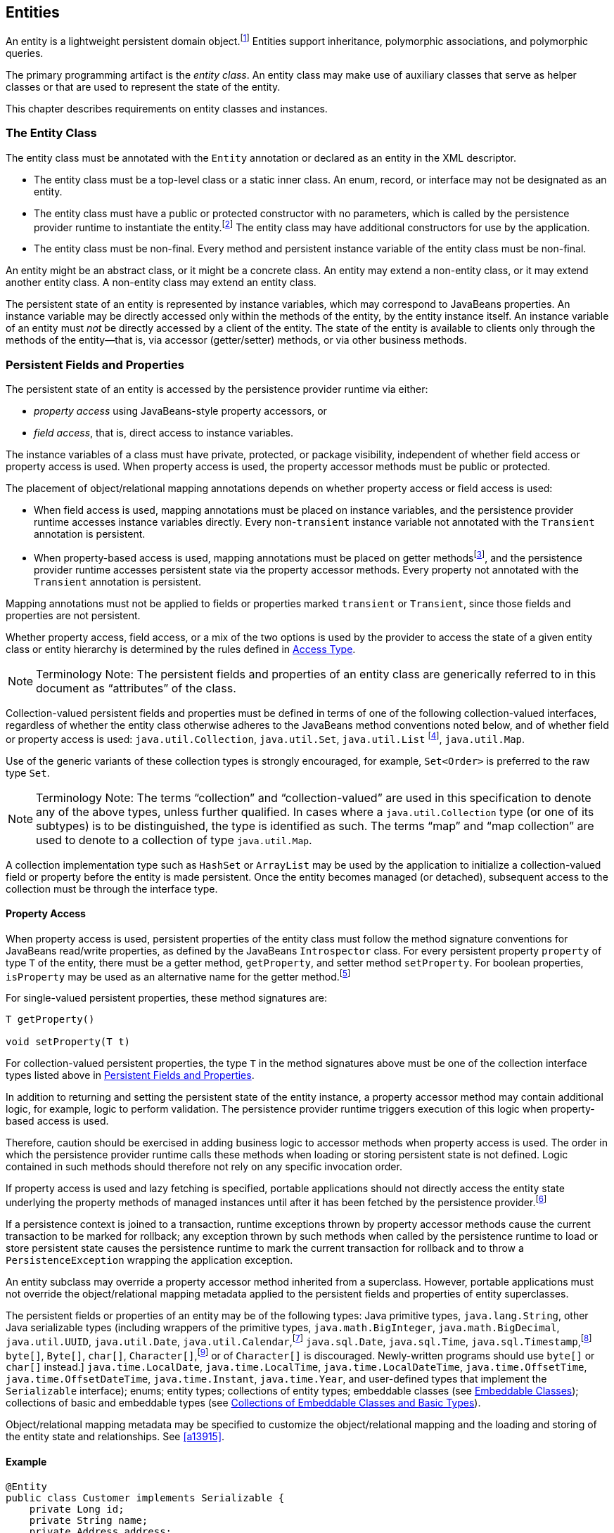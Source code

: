 //
// Copyright (c) 2017, 2020 Contributors to the Eclipse Foundation
//

== Entities

An entity is a lightweight persistent domain object.footnote:[An entity
instance is a local object inaccessible to remote processes. If instances
of an entity are to be passed by value as detached objects (e.g., via a
remote interface), the entity class must be serializable.] Entities support
inheritance, polymorphic associations, and polymorphic queries.

The primary programming artifact is the _entity class_. An entity class
may make use of auxiliary classes that serve as helper classes or that
are used to represent the state of the entity.

This chapter describes requirements on entity classes and instances.

=== The Entity Class [[a18]]

The entity class must be annotated with the `Entity` annotation or
declared as an entity in the XML descriptor.

- The entity class must be a top-level class or a static inner class.
  An enum, record, or interface may not be designated as an entity.

- The entity class must have a public or protected constructor with no
  parameters, which is called by the persistence provider runtime to
  instantiate the entity.footnote:[The term "persistence provider runtime"
  refers to the runtime environment of the persistence implementation. In
  a JakartaEE environment, this might be the Jakarta EE container itself,
  or a third-party persistence provider implementation integrated with the
  container.] The entity class may have additional constructors for use by
  the application.

- The entity class must be non-final. Every method and persistent
  instance variable of the entity class must be non-final.

An entity might be an abstract class, or it might be a concrete class.
An entity may extend a non-entity class, or it may extend another entity
class. A non-entity class may extend an entity class.

The persistent state of an entity is represented by instance variables,
which may correspond to JavaBeans properties. An instance variable may
be directly accessed only within the methods of the entity, by the
entity instance itself. An instance variable of an entity must _not_ be
directly accessed by a client of the entity. The state of the entity is
available to clients only through the methods of the entity—that is,
via accessor (getter/setter) methods, or via other business methods.

=== Persistent Fields and Properties [[a19]]

The persistent state of an entity is accessed by the persistence provider
runtime via either:

- _property access_ using JavaBeans-style property accessors, or
- _field access_, that is, direct access to instance variables.

The instance variables of a class must have private, protected, or package
visibility, independent of whether field access or property access is used.
When property access is used, the property accessor methods must be public
or protected.

The placement of object/relational mapping annotations depends on whether
property access or field access is used:

- When field access is used, mapping annotations must be placed on instance
  variables, and the persistence provider runtime accesses instance variables
  directly. Every non-`transient` instance variable not annotated with the
  `Transient` annotation is persistent.

- When property-based access is used, mapping annotations must be placed on
  getter methodsfootnote:[These annotations must not be applied to the setter
  methods.], and the persistence provider runtime accesses persistent state
  via the property accessor methods. Every property not annotated with the
  `Transient` annotation is persistent.

Mapping annotations must not be applied to fields or properties marked
`transient` or `Transient`, since those fields and properties are not
persistent.

Whether property access, field access, or a mix of the two options is used
by the provider to access the state of a given entity class or entity hierarchy
is determined by the rules defined in <<a113>>.

[NOTE]
Terminology Note: The persistent fields and properties of an entity class
are generically referred to in this document as “attributes” of the class.

Collection-valued persistent fields and properties must be defined in
terms of one of the following collection-valued interfaces, regardless
of whether the entity class otherwise adheres to the JavaBeans method
conventions noted below, and of whether field or property access is used:
`java.util.Collection`, `java.util.Set`, `java.util.List` footnote:[Portable
applications should not expect the order of a list to be maintained across
persistence contexts unless the `OrderColumn` or `OrderBy` annotation is
used and modifications to the list observe the specified ordering.],
`java.util.Map`.

Use of the generic variants of these collection types is strongly encouraged,
for example, `Set<Order>` is preferred to the raw type `Set`.

[NOTE]
Terminology Note: The terms “collection” and “collection-valued” are used
in this specification to denote any of the above types, unless further
qualified. In cases where a `java.util.Collection` type (or one of its
subtypes) is to be distinguished, the type is identified as such. The
terms “map” and “map collection” are used to denote to a collection of
type `java.util.Map`.

A collection implementation type such as `HashSet` or `ArrayList` may be
used by the application to initialize a collection-valued field or property
before the entity is made persistent. Once the entity becomes managed
(or detached), subsequent access to the collection must be through the
interface type.

==== Property Access

When property access is used, persistent properties of the entity class
must follow the method signature conventions for JavaBeans read/write
properties, as defined by the JavaBeans `Introspector` class. For every
persistent property `property` of type `T` of the entity, there must be
a getter method, `getProperty`, and setter method `setProperty`. For
boolean properties, `isProperty` may be used as an alternative name for
the getter method.footnote:[Specifically, if `getX` is the name of the
getter method and `setX` is the name of the setter method, where `X` is
any string, the name of the persistent property is obtained by calling
`java.beans.Introspector.decapitalize(X)`.]

For single-valued persistent properties, these method signatures are:

[source,java]
----
T getProperty()

void setProperty(T t)
----

For collection-valued persistent properties, the type `T` in the method
signatures above must be one of the collection interface types listed
above in <<a19>>.

In addition to returning and setting the persistent state of the entity
instance, a property accessor method may contain additional logic, for
example, logic to perform validation. The persistence provider runtime
triggers execution of this logic when property-based access is used.

Therefore, caution should be exercised in adding business logic to
accessor methods when property access is used. The order in which the
persistence provider runtime calls these methods when loading or storing
persistent state is not defined. Logic contained in such methods should
therefore not rely on any specific invocation order.

If property access is used and lazy fetching is specified, portable
applications should not directly access the entity state underlying the
property methods of managed instances until after it has been fetched by
the persistence provider.footnote:[Lazy fetching is a hint to the
persistence provider and can be specified by means of the
`Basic`, `OneToOne`, `OneToMany`, `ManyToOne`, `ManyToMany`, and
`ElementCollection` annotations and their XML equivalents. See <<a13915>>.]

If a persistence context is joined to a transaction, runtime exceptions
thrown by property accessor methods cause the current transaction to be
marked for rollback; any exception thrown by such methods when called by
the persistence runtime to load or store persistent state causes the
persistence runtime to mark the current transaction for rollback and to
throw a `PersistenceException` wrapping the application exception.

An entity subclass may override a property accessor method inherited
from a superclass. However, portable applications must not override
the object/relational mapping metadata applied to the persistent fields
and properties of entity superclasses.

The persistent fields or properties of an entity may be of the following
types: Java primitive types, `java.lang.String`, other Java serializable
types (including wrappers of the primitive types, `java.math.BigInteger`,
`java.math.BigDecimal`, `java.util.UUID`, `java.util.Date`,
`java.util.Calendar`,footnote:[Note that an instance of `Calendar` must be
fully initialized for the type that it is mapped to.]
`java.sql.Date`, `java.sql.Time`, `java.sql.Timestamp`,footnote:[The use
of `java.util.Calendar` or of `java.util.Date` and its subclasses in the
package `java.sql` is strongly discouraged. Newly-written programs should
use date/time types from the package `java.time`.]
`byte[]`, `Byte[]`, `char[]`, `Character[]`,footnote:[The use of `Byte[]`
or of `Character[]` is discouraged. Newly-written programs should use
`byte[]` or `char[]` instead.]
`java.time.LocalDate`, `java.time.LocalTime`, `java.time.LocalDateTime`,
`java.time.OffsetTime`, `java.time.OffsetDateTime`,
`java.time.Instant`, `java.time.Year`,
and user-defined types that implement the `Serializable` interface);
enums; entity types; collections of entity types; embeddable classes
(see <<a487>>); collections of basic and embeddable types (see <<a494>>).

Object/relational mapping metadata may be specified to customize the
object/relational mapping and the loading and storing of the entity state
and relationships. See <<a13915>>.

==== Example

[source,java]
----
@Entity
public class Customer implements Serializable {
    private Long id;
    private String name;
    private Address address;
    private Collection<Order> orders = new HashSet();
    private Set<PhoneNumber> phones = new HashSet();

    // No-arg constructor
    public Customer() {}

    @Id // property access is used
    public Long getId() {
        return id;
    }

    public void setId(Long id) {
        this.id = id;
    }

    public String getName() {
        return name;
    }

    public void setName(String name) {
        this.name = name;
    }

    public Address getAddress() {
        return address;
    }

    public void setAddress(Address address) {
        this.address = address;
    }

    @OneToMany
    public Collection<Order> getOrders() {
        return orders;
    }

    public void setOrders(Collection<Order> orders) {
        this.orders = orders;
    }

    @ManyToMany
    public Set<PhoneNumber> getPhones() {
        return phones;
    }

    public void setPhones(Set<PhoneNumber> phones) {
        this.phones = phones;
    }

    // Business method to add a phone number to the customer
    public void addPhone(PhoneNumber phone) {
        this.getPhones().add(phone);

        // Update the phone entity instance to refer to this customer
        phone.addCustomer(this);
    }
}
----

=== Access Type [[a113]]

`AccessType` enumerates the two possible ways the persistence runtime
might access the state of an entity class:

[source,java]
----
public enum AccessType {
    FIELD,
    PROPERTY
}
----

The `AccessType` for a persistent attribute depends on the placement of
object/relational mapping annotations in the entity class, and may be
explicitly overridden via use of the `Access` annotation defined in
<<a13941>>.

==== Default Access Type

By default, a single access type (`FIELD` or `PROPERTY`) is inferred for
an entity hierarchy. The default access type of an entity hierarchy is
determined by the placement of mapping annotations on the attributes of
the entity classes and mapped superclasses of the entity hierarchy which
do not explicitly specify an access type.

- If mapping annotations are placed on instance variables, `FIELD` access
  is inferred.
- If mapping annotations are placed on getter methods, `PROPERTY` access
  is inferred.

An access type may be explicitly specified by means of the `Access`
annotationfootnote:[The use of XML as an alternative and the interaction
between Java language annotations and XML elements in defining default
and explicit access types is described in <<a16944>>.], as described
below in <<a122>>.

Every class in an entity hierarchy whose access type is defaulted in this
way must be consistent in its placement of mapping annotations on either
fields or properties, such that a single, consistent default access type
applies within the hierarchy. Any embeddable class used by an entity within
the hierarchy has the same access type as the default access type of the
hierarchy unless the `Access` annotation is specified, as defined below.

It is an error if a default access type cannot be determined and an access
type is not explicitly specified by the `Access` annotation or the XML
descriptor. The behavior of applications which mix the placement of mapping
annotations on fields and properties within an entity hierarchy without
explicitly specifying the `Access` annotation is undefined.

==== Explicit Access Type [[a122]]

The access type of an individual entity class, mapped superclass, or
embeddable class may be specified for that class, independent of the
default for the entity hierarchy to which it belongs, by annotating the
class with the `Access` annotation.

- When `Access(FIELD)` is applied to an entity class, mapped superclass,
  or embeddable class, mapping annotations may be placed on the instance
  variables of that class, and the persistence provider runtime accesses
  persistent state via direct access to the instance variables declared
  by the class. Every non-`transient` instance variable not annotated
  with the `Transient` annotation is persistent.

- When `Access(PROPERTY)` is applied to an entity class, mapped superclass,
  or embeddable class, mapping annotations may be placed on the properties
  of that class, and the persistence provider runtime accesses persistent
  state via the properties declared by that class. Every property not
  annotated with the `Transient` annotation is persistent.

The explicit access type may be overridden at the attribute level.
footnote:[It is permitted (but redundant) to place `Access(FIELD)` on a
field whose class has field access or `Access(PROPERTY)` on a property
whose class has property access. It is not permitted to annotate a field
as `Access(PROPERTY)` or a property as `Access(FIELD)`.]

- When `Access(FIELD)` is specified at the class level, an individual
  attribute within the class may be selectively designated for property
  access by annotating a property `Access(PROPERTY)`.footnote:[Note that
  `Access(PROPERTY)` must not be placed on a setter method.] If a mapping
  annotation is placed on a property which is not annotated
  `Access(PROPERTY)`, the behavior is undefined.

- When `Access(PROPERTY)` is specified at the class level, an individual
  attribute within the class may be selectively designated for field
  access by annotating an instance variable `Access(FIELD)`. If a mapping
  annotation is placed on a field which is not annotated `Access(FIELD)`,
  the behavior is undefined.

When access types are combined within a class, the `Transient` annotation
should be used to avoid duplicate persistent mappings. For example:

[source,java]
----
@Entity @Access(PROPERTY)
public class Customer {
    private Long id;

    @Access(FIELD) // use field access for name
    private String name;

    @Id
    public Long getId() {
        return id;
    }

    public void setId(Long id) {
        this.id = id;
    }

    @Transient // suppress duplicated name attribute
    public String getName() {
        return name;
    }

    public void setName(String name) {
        this.name = name;
    }

    ...
}
----

The `Access` annotation does not affect the access type of other entity
classes or mapped superclasses in the entity hierarchy. In particular,
persistent state inherited from a superclass is always accessed according
to the access type of that superclass.

==== Access Type of an Embeddable Class

The access type of an embeddable class is determined by the access type of
the entity class, mapped superclass, or embeddable class in which it is
embedded (including as a member of an element collection) independent of
whether the access type of the containing class is explicitly specified or
defaulted. A different access type for an embeddable class can be specified
for that embeddable class by means of the `Access` annotation as described
above in <<a122>>.

==== Defaulted Access Types of Embeddable Classes and Mapped Superclasses

Care must be taken when implementing an embeddable class or mapped superclass
which is used both in a context of field access and in a context of property
access, and whose access type is not explicitly specified by means of the
`Access` annotation or XML mapping file.

Such a class should be implemented so that the number, names, and types of
its persistent attributes are independent of the access type in use. The
behavior of an embeddable class or mapped superclass whose attributes are
_not_ independent of access type is undefined with regard to use with the
metamodel API if the class occurs in contexts of differing access types
within the same persistence unit.

=== Primary Keys and Entity Identity [[a132]]

Every entity must have a primary key. The value of its primary key uniquely
identifies an entity instance within a persistence context and to operations
of the `EntityManager`, as described in <<a1060>>.

The primary key must be declared by:

- the entity class that is the root of the entity hierarchy, or
- a mapped superclass that is a (direct or indirect) superclass of all
  entity classes in the entity hierarchy.

A primary key must be defined exactly once in each entity hierarchy.

- A primary key comprises one or more fields or properties (“attributes”)
  of the entity class.
- A _simple primary key_ is a single persistent field or property of the
  entity class whose type is one of the legal simple primary key types
  listed below. The `Id` annotation or `id` XML element must be used to
  identify the simple primary key. See <<a14827>>.
- A _composite primary key_ must correspond to either a single persistent
  field or property, or to a set of fields or properties, as described
  below.footnote:[Composite primary keys often arise when mapping a legacy
  database with primary keys comprising multiple columns.] A _primary key
  class_ must be defined to represent the composite primary key.
  * When the composite primary key corresponds to a single field or
    property of the entity, the `EmbeddedId` annotation identifies the
    primary key, and the type of the annotated field or property is the
    primary key class. See <<a14687>>.
  * Otherwise, when the composite primary key corresponds to multiple
    fields or properties, the `Id` annotation identifies the fields and
    properties which comprise the composite key, and the `IdClass`
    annotation is used to specify the primary key class. See <<a14836>>.

A simple primary key or field or property belonging to a composite primary
key should have one of the following types:

- any Java primitive type, or `java.lang` wrapper for a primitive type,
  footnote:[In general, however, approximate numeric types (e.g.,
  floating point types) should never be used in primary keys.]
- `java.lang.String`,
- `java.util.UUID`,
- `java.time.LocalDate`, `java.util.Date`, or `java.sql.Date`,
- `BigDecimal` or `BigInteger` from `java.math`.

If a primary key field or property has type `java.util.Date`, the temporal
type should be specified as `DATE`. See <<a16361>>.

If the primary key is a composite primary key derived from the primary
key of another entity, the primary key may contain an attribute whose
type is that of the primary key of the referenced entity. See <<a149>>.

An entity with a primary key involving any type other than the types
listed above is not portable. If the primary key is generated, and its
type is not `java.util.UUID`, `java.lang.String`, `java.lang.Long`,
`java.lang.Integer`, `long`, or `int`, the entity is not portable.
See <<a14790>>.

The application must not change the value of the primary key of an entity
instance after the instance is made persistentfootnote:[This includes not
changing the value of a mutable type that is primary key or an attribute of
a composite primary key.]. If the application does change the value of a
primary key of an entity instance after the entity instance is made
persistent, the behavior is undefined.footnote:[The implementation may, but
is not required to, throw an exception. Portable applications must not rely
on any such specific behavior.]

==== Composite primary keys

The following rules apply to composite primary keys:

- The primary key class may be a non-abstract regular Java class with a
  public or protected constructor with no parameters. Alternatively, the
  primary key class may be any Java record type, in which case it need not
  have a constructor with no parameters.

- The access type (`FIELD` or `PROPERTY`) of a primary key class is
  determined by the access type of the entity for which it is the primary
  key, unless the primary key is an embedded id and an explicit access type
  is specified using the `Access` annotation. See <<a113>>.

- If property-based access is used, the properties of the primary key class
  must be public or protected.

- The primary key class must define `equals` and `hashCode` methods. The
  semantics of value equality for these methods must be consistent with the
  database equality for the database types to which the key is mapped.

- A composite primary key must either be represented and mapped as an
  embeddable class (see <<a14687>>) or it must be represented as an id
  class and mapped to multiple fields or properties of the entity class
  (see <<a14836>>).

- If the composite primary key class is represented as an id class, the
  names of primary key fields or properties of the primary key class and
  those of the entity class to which the id class is mapped must correspond
  and their types must be the same.

- A primary key which corresponds to a derived identity must conform to the
  rules specified below in <<a149>>.

==== Primary Keys Corresponding to Derived Identities [[a149]]

The identity of an entity is said to be partially _derived_ from the
identity of a second entity when the _child_ or _dependent_ first entity
is the owner of a many-to-one or one-to-one relationship which targets
the _parent_ second entity and the foreign key referencing the parent
entity forms part of the primary key of the dependent entity.

A derived identity might be represented as a simple primary key or as a
composite primary key, as described in <<a155>> below. The dependent
entity class has a composite primary key if

- it declares one or more primary key attributes in addition to those
  corresponding to the primary key of the parent, or
- the parent itself has a composite primary key

and then an embedded id or id class must be used to represent the primary
key of the dependent entity. In the case that the parent has a composite
key, it is _not_ required that parent entity and dependent entity both use
embedded ids, nor that both use id classes.

A `ManyToOne` or `OneToOne` relationship which maps a primary key column
or columns may be declared using either:

- the `Id` annotation, when no other `Id` or `EmbeddedId` attribute maps
  the same primary key column or columns, or
- the `MapsId` annotation, if some other attribute or attributes annotated
  `Id` or `EmbeddedId` also map the primary key column or columns.

If a `ManyToOne` or `OneToOne` relationship declared by a dependent
entity is annotated `Id` or `MapsId`, an instance of the entity cannot be
made persistent until the relationship has been assigned a reference to an
instance of the parent entity, since the identity of the dependent entity
declaring the relationship is derived from the referenced parent entity.
footnote:[If the application does not set a primary key attribute mapped
to the same column or columns as the relationship, the value of that
attribute might not be available until after the entity has been flushed
to the database.]

A dependent entity may have more than one parent entity.

===== Specification of Derived Identities [[a155]]

If a dependent entity uses an id class to represent its primary key,
one of the two following rules must be observed:

- The names and types of the attributes of the id class and the `Id`
  attributes of the dependent entity class must correspond as follows:

* The `Id` attribute of the dependent entity class and the corresponding
  attribute in the id class must have the same name.

* If an `Id` attribute of the dependent entity class is of basic type,
  the corresponding attribute in the id class must have the same type.

* If an `Id` attribute of the entity is a `ManyToOne` or `OneToOne`
  relationship to the parent entity, the corresponding attribute in the
  id class must be of the same Java type as the id class or embedded id
  of the parent entity (if the parent entity has a composite primary key)
  or the type of the `Id` attribute of the parent entity (if the parent
  entity has a simple primary key).

- Alternatively, if the dependent entity declares a single primary key
  attribute, that is, a `OneToOne` relationship attribute annotated `Id`,
  then the id class specified by the dependent entity must be the same as
  the primary key class of the parent entity.

If a dependent entity uses an embedded id to represent its primary key,
the relationship attribute which targets the parent entity must be annotated
`MapsId`.

- If the embedded id of the dependent entity is of the same Java type as
  the primary key of the parent entity, then the relationship attribute maps
  both the relationship to the parent and the primary key of the dependent
  entity, the relationship attribute must be a `OneToOne` association, and
  the `MapsId` annotation must leave the `value` element unspecified.
  footnote:[The primary key of the parent might be represented as an embedded
  id or as an id class.]

- Otherwise, the `value` element of the `MapsId` annotation must specify
  the name of the attribute within the embedded id to which the relationship
  attribute corresponds and this attribute of the embedded id must be of the
  same type as the primary key of the parent entity.

An attribute of an embedded id which corresponds to a relationship targeting
a parent entity is treated by the provider as “read only”—that is, any direct
mutation of the attribute is not propagated to the database.

If a dependent entity has a single primary key attribute annotated `Id`,
and the primary key of the parent entity is a simple primary key, then
the primary key of the dependent entity is a simple primary key of the
same Java type as that of the parent entity, the relationship attribute
must be a `OneToOne` association targeting the parent entity, and either:

1. the primary key attribute annotated `Id` is the relationship attribute
   itself, or
2. the primary key attribute annotated `Id` has the same type as the simple
   primary key of the parent entity, the relationship attribute is annotated
   `MapsId`, and the `value` element of the `MapsId` annotation is left
   unspecified.

Neither `EmbeddedId` nor `IdClass` is specified for the dependent entity.

===== Mapping of Derived Identities

A dependent entity has derived primary key attributes, and might also have
additional primary key attributes which are not derived from any parent
entity.

- Any primary key attribute of a dependent entity which is derived from the
  identity of a parent entity is mapped by annotations of the corresponding
  `ManyToOne` or `OneToOne` relationship attribute. The default mapping for
  this relationship is specified in <<a538>>. The default mapping may be
  overridden by annotating the relationship attribute with the `JoinColumn`
  or `JoinColumns` annotation.

- If the dependent entity uses an id class, the `Column` annotation may be
  used to override the default mapping of `Id` attributes which are `not`
  derived from any parent entity.

- If the dependent entity uses an embedded id to represent its primary key,
  the `AttributeOverride` annotation applied to the `EmbeddedId` attribute
  may be used to override the default mapping of embedded id attributes which
  are _not_ derived from any parent entity.

===== Examples of Derived Identities

*Example 1:*

The parent entity has a simple primary key:

[source,java]
----
@Entity
public class Employee {
    @Id long empId;
    String empName;

    // ...
}
----

*Case (a):* The dependent entity uses `IdClass` to represent a composite key:

[source,java]
----
public class DependentId {
    String name; // matches name of @Id attribute
    long emp; // matches name of @Id attribute and type of Employee PK
}

@Entity
@IdClass(DependentId.class)
public class Dependent {
    @Id String name;

    // id attribute mapped by join column default
    @Id @ManyToOne
    Employee emp;

    // ...
}
----

Sample query:

[source,sql]
----
SELECT d
FROM Dependent d
WHERE d.name = 'Joe' AND d.emp.empName = 'Sam'
----

*Case(b):* The dependent entity uses `EmbeddedId` to represent a composite key:

[source,java]
----
@Embeddable
public class DependentId {
    String name;
    long empPK; // corresponds to PK type of Employee
}

@Entity
public class Dependent {
    @EmbeddedId DependentId id;

    // id attribute mapped by join column default
    @MapsId("empPK") // maps empPK attribute of embedded id
    @ManyToOne
    Employee emp;

    // ...
}
----

Sample query:

[source,sql]
----
SELECT d
FROM Dependent d
WHERE d.id.name = 'Joe' AND d.emp.empName = 'Sam'
----

*Example 2:*

The parent entity uses `IdClass`:

[source,java]
----
public class EmployeeId {
    String firstName;
    String lastName;

    // ...
}

@Entity
@IdClass(EmployeeId.class)
public class Employee {
    @Id String firstName
    @Id String lastName

   // ...
}
----

*Case (a):* The dependent entity uses `IdClass`:

[source,java]
----
public class DependentId {
    String name; // matches name of attribute
    EmployeeId emp; //matches name of attribute and type of Employee PK
}

@Entity
@IdClass(DependentId.class)
public class Dependent {
    @Id
    String name;

    @Id
    @JoinColumns({
        @JoinColumn(name="FK1", referencedColumnName="firstName"),
        @JoinColumn(name="FK2", referencedColumnName="lastName")
    })

    @ManyToOne
    Employee emp;
}
----

Sample query:

[source,sql]
----
SELECT d
FROM Dependent d
WHERE d.name = 'Joe' AND d.emp.firstName = 'Sam'
----

*Case (b):* The dependent entity uses
`EmbeddedId`. The type of the `empPK` attribute is the same as that of
the primary key of `Employee`. The `EmployeeId` class needs to be
annotated `Embeddable` or denoted as an embeddable class in the XML
descriptor.

[source,java]
----
@Embeddable
public class DependentId {
    String name;
    EmployeeId empPK;
}

@Entity
public class Dependent {
    @EmbeddedId
    DependentId id;

    @MapsId("empPK")
    @JoinColumns({
        @JoinColumn(name="FK1", referencedColumnName="firstName"),
        @JoinColumn(name="FK2", referencedColumnName="lastName")
    })

    @ManyToOne
    Employee emp;

    // ...
}
----

Sample query:

[source,sql]
----
SELECT d
FROM Dependent d
WHERE d.id.name = 'Joe' AND d.emp.firstName = 'Sam'
----

Note that the following alternative query
will yield the same result:

[source,sql]
----
SELECT d
FROM Dependent d
WHERE d.id.name = 'Joe' AND d.id.empPK.firstName = 'Sam'
----

*Example 3:*

The parent entity uses `EmbeddedId`:

[source,java]
----
@Embeddable
public class EmployeeId {
    String firstName;
    String lastName;

    // ...
}

@Entity
public class Employee {
    @EmbeddedId
    EmployeeId empId;

    // ...
}
----

*Case (a):* The dependent entity uses `IdClass`:

[source,java]
----
public class DependentId {
    String name; // matches name of @Id attribute
    EmployeeId emp; // matches name of @Id attribute and type of embedded id of Employee
}

@Entity
@IdClass(DependentId.class)
public class Dependent {
    @Id
    @Column(name="dep_name") // default column name is overridden
    String name;

    @Id
    @JoinColumns({
        @JoinColumn(name="FK1", referencedColumnName="firstName"),
        @JoinColumn(name="FK2", referencedColumnName="lastName")
    })

    @ManyToOne Employee
    emp;
}
----

Sample query:

[source,sql]
----
SELECT d
FROM Dependent d
WHERE d.name = 'Joe' and d.emp.empId.firstName = 'Sam'
----

*Case (b):* The dependent entity uses `EmbeddedId`:

[source,java]
----
@Embeddable
public class DependentId {
    String name;
    EmployeeId empPK; // corresponds to PK type of Employee
}

@Entity
public class Dependent {
    // default column name for "name" attribute is overridden
    @AttributeOverride(name="name", column=@Column(name="dep_name"))
    @EmbeddedId DependentId id;

    @MapsId("empPK")
    @JoinColumns({
        @JoinColumn(name="FK1", referencedColumnName="firstName"),
        @JoinColumn(name="FK2", referencedColumnName="lastName")
    })
    @ManyToOne
    Employee emp;

    // ...
}
----

Sample query:

[source,sql]
----
SELECT d
FROM Dependent d
WHERE d.id.name = 'Joe' and d.emp.empId.firstName = 'Sam'
----

Note that the following alternative query will yield the same result:

[source,sql]
----
SELECT d
FROM Dependent d
WHERE d.id.name = 'Joe' AND d.id.empPK.firstName = 'Sam'
----

*Example 4:*

The parent entity has a simple primary key:

[source,java]
----
@Entity
public class Person {
    @Id
    String ssn;

    // ...
}
----

*Case (a):* The dependent entity has a
single primary key attribute which is mapped by the relationship
attribute. The primary key of `MedicalHistory` is of type `String`.

[source,java]
----
@Entity
public class MedicalHistory {
    // default join column name is overridden
    @Id
    @OneToOne
    @JoinColumn(name="FK")
    Person patient;

    // ...
}
----

Sample query:

[source,sql]
----
SELECT m
FROM MedicalHistory m
WHERE m.patient.ssn = '123-45-6789'
----

*Case (b):* The dependent entity has
a single primary key attribute corresponding to the relationship
attribute. The primary key attribute is of the same basic type as the
primary key of the parent entity. The `MapsId` annotation applied to the
relationship attribute indicates that the primary key is mapped by the
relationship attribute.footnote:[Note that the use of
PrimaryKeyJoinColumn instead of MapsId would result in the same mapping
in this example. Use of MapsId is preferred for the mapping of derived
identities.]

[source,java]
----
@Entity
public class MedicalHistory {
    @Id
    String id; // overriding not allowed

    // ...

    // default join column name is overridden
    @MapsId
    @JoinColumn(name="FK")
    @OneToOne
    Person patient;

    // ...
}
----

Sample query:

[source,sql]
----
SELECT m
FROM MedicalHistory m WHERE m.patient.ssn = '123-45-6789'
----

*Example 5:*

The parent entity uses `IdClass`. The
dependent's primary key class is of same type as that of the parent
entity.

[source,java]
----
public class PersonId {
    String firstName;
    String lastName;
}

@Entity
@IdClass(PersonId.class)
public class Person {
    @Id
    String firstName;

    @Id
    String lastName;

    // ...
}
----

*Case (a):* The dependent entity uses `IdClass`:

[source,java]
----
@Entity
@IdClass(PersonId.class)
public class MedicalHistory {
    @Id
    @JoinColumns({
        @JoinColumn(name="FK1", referencedColumnName="firstName"),
        @JoinColumn(name="FK2", referencedColumnName="lastName")
    })

    @OneToOne
    Person patient;

    // ...
}
----

Sample query:

[source,sql]
----
SELECT m
FROM MedicalHistory m
WHERE m.patient.firstName = 'Charles'
----

*Case (b):* The dependent entity uses the
`EmbeddedId` and `MapsId` annotations. The `PersonId` class needs to be
annotated `Embeddable` or denoted as an embeddable class in the XML
descriptor.

[source,java]
----
@Entity
public class MedicalHistory {
    // all attributes map to relationship:
    AttributeOverride not allowed

    @EmbeddedId
    PersonId id;

    // ...

    @MapsId
    @JoinColumns({
        @JoinColumn(name="FK1", referencedColumnName="firstName"),
        @JoinColumn(name="FK2", referencedColumnName="lastName")
    })

    @OneToOne Person patient;

    // ...
}
----

Sample query:

[source,sql]
----
SELECT m
FROM MedicalHistory m
WHERE m.patient.firstName = 'Charles'
----

Note that the following alternative query
will yield the same result:

[source,sql]
----
SELECT m
FROM MedicalHistory m
WHERE m.id.firstName = 'Charles'
----

*Example 6:*

The parent entity uses `EmbeddedId`. The
dependent's primary key is of the same type as that of the parent.

[source,java]
----
@Embeddable
public class PersonId {
    String firstName;
    String lastName;
}

@Entity
public class Person {
    @EmbeddedId PersonId id;

    // ...
}
----

*Case (a):* The dependent class uses `IdClass`:

[source,java]
----
@Entity
@IdClass(PersonId.class)
public class MedicalHistory {
    @Id
    @OneToOne
    @JoinColumns({
        @JoinColumn(name="FK1", referencedColumnName="firstName"),
        @JoinColumn(name="FK2", referencedColumnName="lastName")
    })

    Person patient;

    // ...
}
----

*Case (b):* The dependent class uses `EmbeddedId`:

[source,java]
----
@Entity
public class MedicalHistory {
    // All attributes are mapped by the relationship
    // AttributeOverride is not allowed
    @EmbeddedId PersonId id;

    // ...

    @MapsId
    @JoinColumns({
        @JoinColumn(name="FK1", referencedColumnName="firstName"),
        @JoinColumn(name="FK2", referencedColumnName="lastName")
    })
    @OneToOne
    Person patient;

    // ...
}
----

=== Basic Type [[a486]]

The following Java types are considered _basic types_:

- any Java primitive type, or `java.lang` wrapper class for a primitive type,
- `java.lang.String`,
- `java.util.UUID`,
- `BigInteger` or `BigDecimal` from `java.math`,
- `LocalDate`, `LocalTime`, `LocalDateTime`,
  `OffsetTime`, `OffsetDateTime`,
  `Instant`, or `Year` from `java.time`,
- `Date` or `Calendar` from `java.util`,
- `Date`, `Time`, or `Timestamp` from `java.sql`,
- `byte[]` or `Byte[]`, `char[]` or `Character[]`,
- any Java `enum` type,
- any other type which implements `java.io.Serializable`.

Persistence for basic types is defined in <<a14205>> and <<a14719>>.

=== Embeddable Classes [[a487]]

An entity may use other fine-grained classes
to represent entity state. Instances of these classes, unlike entity
instances, do not have persistent identity of their own. Instead, they
exist only as part of the state of the entity to which they belong. An
entity may have collections of embeddables as well as single-valued
embeddable attributes. Embeddables may also be used as map keys and map
values. Embedded objects belong strictly to their owning entity, and are
not sharable across persistent entities. Attempting to share an embedded
object across entities has undefined semantics.

Embeddable classes must be annotated as
`Embeddable` or denoted in the XML descriptor as such. The access type
for an embedded object is determined as described in <<a113>>.

An embeddable class may be a regular Java class which adheres to the
requirements specified in <<a18>> for entities, with the exception that
an embeddable class is not annotated as `Entity`, and an embeddable
class may not be abstract.

Alternatively, an embeddable class may be any Java record type.

An embeddable class may be used to represent
the state of another embeddable class.

An embeddable class (including an
embeddable class within another embeddable class) may contain a
collection of a basic type or other embeddable
class.footnote:[Direct or indirect
circular containment dependencies among embeddable classes are not
permitted.]

An embeddable class may contain a
relationship to an entity or collection of entities. Since instances of
embeddable classes themselves have no persistent identity, the
relationship _from_ the referenced entity is to the _entity_ that
contains the embeddable instance(s) and not to the embeddable
itself.footnote:[An entity cannot have
a unidirectional relationship to the embeddable class of another entity
(or itself).] An embeddable class that is used as an
embedded id or as a map key must not contain such a relationship.

Additional requirements and restrictions on
embeddable classes are described in <<a494>>.

=== Collections of Embeddable Classes and Basic Types [[a494]]

A persistent field or property of an entity
or embeddable class may correspond to a collection of a basic type or
embeddable class (“element collection”). Such a collection, when
specified as such by the `ElementCollection` annotation, is mapped by
means of a collection table, as defined in <<a14250>>. If the
`ElementCollection` annotation (or XML equivalent) is not specified for
the collection-valued field or property, the rules of <<a511>> apply.

An embeddable class (including an embeddable
class within another embeddable class) that is contained within an
element collection must not contain an element collection, nor may it
contain a relationship to an entity other than a many-to-one or
one-to-one relationship. The embeddable class must be on the owning side
of such a relationship and the relationship must be mapped by a foreign
key mapping. (See <<a516>>)

=== Map Collections

Collections of elements and entity
relationships can be represented as `java.util.Map` collections.

The map key and the map value independently
can each be a basic type, an embeddable class, or an entity.

The `ElementCollection`, `OneToMany`, and
`ManyToMany` annotations are used to specify the map as an element
collection or entity relationship as follows: when the map value is a
basic type or embeddable class, the `ElementCollection` annotation is
used; when the map value is an entity, the `OneToMany` or `ManyToMany`
annotation is used.

Bidirectional relationships represented as
`java.util.Map` collections support the use of the `Map` datatype on one
side of the relationship only.

==== Map Keys

If the map key type is a basic type, the
`MapKeyColumn` annotation can be used to specify the column mapping for
the map key. If the `MapKeyColumn` annotation is not specified, the
default values of the `MapKeyColumn` annotation apply as described in <<a15367>>.

If the map key type is an embeddable class,
the mappings for the map key columns are defaulted according to the
default column mappings for the embeddable class. (See <<a14330>>). The
`AttributeOverride` and `AttributeOverrides` annotations can be used to
override these mappings, as described in <<a14084>> and <<a14178>>. If an
embeddable class is used as a map key, the embeddable class must
implement the `hashCode` and `equals` methods consistently with the
database columns to which the embeddable is
mappedfootnote:[Note that when an
embeddable instance is used as a map key, these attributes represent its
identity. Changes to embeddable instances used as map keys have
undefined behaviour and should be avoided.].

If the map key type is an entity, the
`MapKeyJoinColumn` and `MapKeyJoinColumns` annotations are used to
specify the column mappings for the map key. If the primary key of the
referenced entity is a simple primary key and the `MapKeyJoinColumn`
annotation is not specified, the default values of the
`MapKeyJoinColumn` annotation apply as described in <<a15450>>.

If Java generic types are not used in the
declaration of a relationship attribute of type `java.util.Map`, the
`MapKeyClass` annotation must be used to specify the type of the key of
the map.

The `MapKey` annotation is used to specify
the special case where the map key is itself the primary key or a
persistent field or property of the entity that is the value of the map.
The `MapKeyClass` annotation is not used when `MapKey` is specified.

==== Map Values

When the value type of the map is a basic
type or an embeddable class, a collection table is used to map the map.
If Java generic types are not used, the `targetClass` element of the
`ElementCollection` annotation must be used to specify the value type
for the map. The default column mappings for the map value are derived
according to the default mapping rules for the `CollectionTable`
annotation defined in <<a14250>>. The `Column` annotation is used to override
these defaults for a map value of basic type. The `AttributeOverride(s)` and `AssociationOverride(s)` annotations are used to override
the mappings for a map value that is an embeddable class.

When the value type of the map is an entity,
a join table is used to map the map for a many-to-many relationship or,
by default, for a one-to-many unidirectional relationship. If the
relationship is a bidirectional one-to-many/many-to-one relationship, by
default the map is mapped in the table of the entity that is the value
of the map. If Java generic types are not used, the `targetEntity`
element of the `OneToMany` or `ManyToMany` annotation must be used to
specify the value type for the map. Default mappings are described in
<<a538>>.

=== Mapping Defaults for Non-Relationship Fields or Properties [[a511]]

If a persistent field or property other than a relationship property is
_not_ annotated with one of the mapping annotations defined in <<a13915>>
(and no equivalent mapping information is specified in any XML descriptor),
the following default mapping rules are applied in order:

- If the type of the field or property is a class annotated with the
  `Embeddable` annotation, the field or property is mapped as if it were
  annotated with the `Embedded` annotation. See <<a14634>> and <<a14672>>.
- Otherwise, if the type of the field or property is one of the one of
  the basic types listed in <<a486>>, it is mapped in the same way as if
  it were annotated as `Basic`. See <<a14205>>, <<a14719>>, <<a15087>>,
  and <<a16361>>.

It is an error if no annotation is present and neither of the above rules
apply.

=== Entity Relationships [[a516]]

Relationships among entities may be
one-to-one, one-to-many, many-to-one, or many-to-many. Relationships are
polymorphic.

If there is an association between two
entities, one of the following relationship modeling annotations must be
applied to the corresponding persistent property or field of the
referencing entity: `OneToOne`, `OneToMany`, `ManyToOne`,
`ManyToMany`. For associations that do not specify the target type
(e.g., where Java generic types are not used for collections), it is
necessary to specify the entity that is the target of the
relationship.footnote:[For associations of
type `java.util.Map`, _target type_ refers to the type that is the Map
`value`.] Equivalent XML elements may be used
as an alternative to these mapping annotations.

_These annotations mirror common practice in
relational database schema modeling. The use of the relationship
modeling annotations allows the object/relationship mapping of
associations to the relational database schema to be fully defaulted, to
provide an ease-of-development facility. This is described in <<a538>>._

Relationships may be bidirectional or
unidirectional. A bidirectional relationship has both an owning side and
an inverse (non-owning) side. A unidirectional relationship has only an
owning side. The owning side of a relationship determines the updates to
the relationship in the database, as described in <<a1955>>.

The following rules apply to bidirectional
relationships:

The inverse side of a bidirectional
relationship must refer to its owning side by use of the `mappedBy`
element of the `OneToOne`, `OneToMany`, or `ManyToMany` annotation.
The `mappedBy` element designates the property or field in the entity
that is the owner of the relationship.

* The many side of one-to-many / many-to-one
bidirectional relationships must be the owning side, hence the
`mappedBy` element cannot be specified on the `ManyToOne` annotation.
* For one-to-one bidirectional relationships,
the owning side corresponds to the side that contains the corresponding
foreign key.
* For many-to-many bidirectional relationships
either side may be the owning side.

The relationship modeling annotation
constrains the use of the `cascade=REMOVE` specification. The
`cascade=REMOVE` specification should only be applied to associations
that are specified as `OneToOne` or `OneToMany`. Applications that
apply `cascade=REMOVE` to other associations are not portable.

Associations that are specified as `OneToOne`
or `OneToMany` support use of the `orphanRemoval` option. The following
behaviors apply when `orphanRemoval` is in effect:

* If an entity that is the target of the
relationship is removed from the relationship (by setting the
relationship to null or removing the entity from the relationship
collection), the remove operation will be applied to the entity being
orphaned. The remove operation is applied at the time of the flush
operation. The `orphanRemoval` functionality is intended for entities
that are privately “owned” by their parent entity. Portable applications
must otherwise not depend upon a specific order of removal, and must not
reassign an entity that has been orphaned to another relationship or
otherwise attempt to persist it. If the entity being orphaned is a
detached, new, or removed entity, the semantics of `orphanRemoval` do
not apply.
* If the remove operation is applied to a
managed source entity, the remove operation will be cascaded to the
relationship target in accordance with the rules of <<a1946>>,
(and hence it is not necessary to specify `cascade=REMOVE` for the
relationship)footnote:[If the parent is
detached or new or was previously removed before the orphan was
associated with it, the remove operation is not applied to the entity
being orphaned.].

<<a538>>, defines relationship mapping defaults
for entity relationships. Additional mapping annotations (e.g., column
and table mapping annotations) may be specified to override or further
refine the default mappings and mapping strategies described in <<a538>>.

In addition, this specification also requires
support for the following alternative mapping strategies:

* The mapping of unidirectional one-to-many
relationships by means of foreign key mappings. The `JoinColumn`
annotation or corresponding XML element must be used to specify such
non-default mappings. See <<a14922>>.
* The mapping of unidirectional and
bidirectional one-to-one relationships, bidirectional
many-to-one/one-to-many relationships, and unidirectional many-to-one
relationships by means of join table mappings. The `JoinTable`
annotation or corresponding XML element must be used to specify such
non-default mappings. See <<a15022>>.

Such mapping annotations must be specified on
the owning side of the relationship. Any overriding of mapping defaults
must be consistent with the relationship modeling annotation that is
specified. For example, if a many-to-one relationship mapping is
specified, it is not permitted to specify a unique key constraint on the
foreign key for the relationship.

The persistence provider handles the
object/relational mapping of the relationships, including their loading
and storing to the database as specified in the metadata of the entity
class, and the referential integrity of the relationships as specified
in the database (e.g., by foreign key constraints).

[NOTE]
====
Note that it is the application that bears
responsibility for maintaining the consistency of runtime
relationships—for example, for insuring that the “one” and the “many”
sides of a bidirectional relationship are consistent with one another
when the application updates the relationship at runtime.
====

If there are no associated entities for a
multi-valued relationship of an entity fetched from the database, the
persistence provider is responsible for returning an empty collection as
the value of the relationship.

=== Relationship Mapping Defaults [[a538]]

This section defines the mapping defaults
that apply to the use of the `OneToOne`, `OneToMany`, `ManyToOne`,
and `ManyToMany` relationship modeling annotations. The same mapping
defaults apply when the XML descriptor is used to denote the
relationship cardinalities.

==== Bidirectional OneToOne Relationships

Assuming that:

* Entity A references a single instance of Entity B.
* Entity B references a single instance of Entity A.
* Entity A is specified as the owner of the relationship.

The following mapping defaults apply:

* Entity A is mapped to a table named `A`.
* Entity B is mapped to a table named `B`.
* Table `A` contains a foreign key to table `B`.
The foreign key column name is formed as the concatenation of the
following: the name of the relationship property or field of entity A; "
`_` "; the name of the primary key column in table `B`. The foreign key
column has the same type as the primary key of table `B` and there is a
unique key constraint on it.

*Example:*

[source,java]
----
@Entity
public class Employee {
    private Cubicle assignedCubicle;

    @OneToOne
    public Cubicle getAssignedCubicle() {
        return assignedCubicle;
    }

    public void setAssignedCubicle(Cubicle cubicle) {
        this.assignedCubicle = cubicle;
    }

    // ...
}

@Entity
public class Cubicle {
    private Employee residentEmployee;

    @OneToOne(mappedBy="assignedCubicle")
    public Employee getResidentEmployee() {
        return residentEmployee;
    }

    public void setResidentEmployee(Employee employee) {
        this.residentEmployee = employee;
    }

    // ...
}
----

In this example:

* Entity `Employee` references a single instance of Entity `Cubicle`.
* Entity `Cubicle` references a single instance of Entity `Employee`.
* Entity `Employee` is the owner of the relationship.

The following mapping defaults apply:

* Entity `Employee` is mapped to a table named `EMPLOYEE`.
* Entity `Cubicle` is mapped to a table named `CUBICLE`.
* Table `EMPLOYEE` contains a foreign key to table `CUBICLE`.
The foreign key column is named `ASSIGNEDCUBICLE_<PK of CUBICLE>`,
where `<PK of CUBICLE>` denotes the name of the primary key column
of table `CUBICLE`. The foreign key column has the same type as the
primary key of `CUBICLE`, and there is a unique key constraint on it.

==== Bidirectional ManyToOne / OneToMany Relationships

Assuming that:

* Entity A references a single instance of Entity B.
* Entity B references a collection of Entity Afootnote:[When the relationship
is modeled as a `java.util.Map`, “Entity B references a collection of
Entity A” means that Entity B references a map collection in which the
type of the Map `value` is Entity A. The map key may be a basic type,
embeddable class, or an entity.
].
* Entity A must be the owner of the relationship.

The following mapping defaults apply:

* Entity A is mapped to a table named `A`.
* Entity B is mapped to a table named `B`.
* Table `A` contains a foreign key to table `B`.
The foreign key column name is formed as the concatenation of the
following: the name of the relationship property or field of entity A; "
`_` "; the name of the primary key column in table `B`. The foreign key
column has the same type as the primary key of table `B`.

*Example:*

[source,java]
----
@Entity
public class Employee {
    private Department department;

    @ManyToOne
    public Department getDepartment() {
        return department;
    }

    public void setDepartment(Department department) {
        this.department = department;
    }

    // ...
}

@Entity
public class Department {
    private Collection<Employee> employees = new HashSet();

    @OneToMany(mappedBy="department")
    public Collection<Employee> getEmployees() {
        return employees;
    }

    public void setEmployees(Collection<Employee> employees) {
        this.employees = employees;
    }

    // ...
}
----

In this example:

* Entity `Employee` references a single instance of Entity `Department`.
* Entity `Department` references a collection of Entity `Employee`.
* Entity `Employee` is the owner of the relationship.

The following mapping defaults apply:

* Entity `Employee` is mapped to a table named `EMPLOYEE`.
* Entity `Department` is mapped to a table named `DEPARTMENT`.
* Table `EMPLOYEE` contains a foreign key to table `DEPARTMENT`.
The foreign key column is named `DEPARTMENT_<PK of DEPARTMENT>`,
where `<PK of DEPARTMENT>` denotes the name of the primary key
column of table `DEPARTMENT`. The foreign key column has the same
type as the primary key of `DEPARTMENT`.

==== Unidirectional Single-Valued Relationships

Assuming that:

* Entity A references a single instance of Entity B.
* Entity B does not reference Entity A.

A unidirectional relationship has only an owning side, which in this case must be Entity A.

The unidirectional single-valued relationship
modeling case can be specified as either a unidirectional `OneToOne` or
as a unidirectional `ManyToOne` relationship.

===== Unidirectional OneToOne Relationships [[a640]]

The following mapping defaults apply:

* Entity A is mapped to a table named `A`.
* Entity B is mapped to a table named `B`.
* Table `A` contains a foreign key to table `B`.
The foreign key column name is formed as the concatenation of the
following: the name of the relationship property or field of entity A; "
`_` "; the name of the primary key column in table `B`. The foreign key
column has the same type as the primary key of table `B` and there is a
unique key constraint on it.

*Example:*

[source,java]
----
@Entity
public class Employee {
    private TravelProfile profile;

    @OneToOne
    public TravelProfile getProfile() {
        return profile;
    }

    public void setProfile(TravelProfile profile) {
        this.profile = profile;
    }

    // ...
}

@Entity
public class TravelProfile {
    // ...
}
----

In this example:

* Entity `Employee` references a single instance of Entity `TravelProfile`.
* Entity `TravelProfile` does not reference Entity `Employee`.
* Entity `Employee` is the owner of the relationship.

The following mapping defaults apply:

* Entity `Employee` is mapped to a table named `EMPLOYEE`.
* Entity `TravelProfile` is mapped to a table named `TRAVELPROFILE`.
* Table `EMPLOYEE` contains a foreign key to table `TRAVELPROFILE`.
The foreign key column is named `PROFILE_<PK of TRAVELPROFILE>`,
where `<PK of TRAVELPROFILE>` denotes the name of the primary key
column of table `TRAVELPROFILE`. The foreign key column has the
same type as the primary key of `TRAVELPROFILE`, and there is a
unique key constraint on it.

===== Unidirectional ManyToOne Relationships

The following mapping defaults apply:

* Entity A is mapped to a table named `A`.
* Entity B is mapped to a table named `B`.
* Table `A` contains a foreign key to table `B`. The foreign key column name is formed as the concatenation of the following: the name of the relationship property or field of entity A; "_"; the name of the primary key column in table `B`. The foreign key column has the same type as the primary key of table `B`.

*Example:*

[source,java]
----
@Entity
public class Employee {
    private Address address;

    @ManyToOne
    public Address getAddress() {
        return address;
    }

    public void setAddress(Address address) {
        this.address = address;
    }

    // ...
}

@Entity
public class Address {
    // ...
}
----

In this example:

* Entity `Employee` references a single instance of Entity `Address`.
* Entity `Address` does not reference Entity `Employee`.
* Entity `Employee` is the owner of the relationship.

The following mapping defaults apply:

* Entity `Employee` is mapped to a table named `EMPLOYEE`.
* Entity `Address` is mapped to a table named `ADDRESS`.
* Table `EMPLOYEE` contains a foreign key to table `ADDRESS`.
The foreign key column is named `ADDRESS_<PK of ADDRESS>`,
where `<PK of ADDRESS>` denotes the name of the primary key
column of table `ADDRESS`. The foreign key column has the same
type as the primary key of `ADDRESS`.

==== Bidirectional ManyToMany Relationships [[a708]]

Assuming that:

* Entity A references a collection of Entity B.
* Entity B references a collection of Entity A.
* Entity A is the owner of the relationship.

The following mapping defaults apply:

* Entity A is mapped to a table named `A`.
* Entity B is mapped to a table named `B`.
* There is a join table that is named `A_B`
(owner name first). This join table has two foreign key columns. One
foreign key column refers to table `A` and has the same type as the
primary key of table `A`. The name of this foreign key column is formed
as the concatenation of the following: the name of the relationship
property or field of entity B; " `_` "; the name of the primary key
column in table `A`. The other foreign key column refers to table `B`
and has the same type as the primary key of table `B`. The name of this
foreign key column is formed as the concatenation of the following: the
name of the relationship property or field of entity A; " `_` "; the
name of the primary key column in table `B`.

*Example:*

[source,java]
----
@Entity
public class Project {
    private Collection<Employee> employees;

    @ManyToMany
    public Collection<Employee> getEmployees() {
        return employees;
    }

    public void setEmployees(Collection<Employee> employees) {
        this.employees = employees;
    }

    // ...
}

@Entity
public class Employee {
    private Collection<Project> projects;

    @ManyToMany(mappedBy="employees")
    public Collection<Project> getProjects() {
        return projects;
    }

    public void setProjects(Collection<Project> projects) {
        this.projects = projects;
    }

    // ...
}
----

In this example:

* Entity `Project` references a collection of Entity `Employee`.
* Entity `Employee` references a collection of Entity `Project`.
* Entity `Project` is the owner of the relationship.

The following mapping defaults apply:

* Entity `Project` is mapped to a table named `PROJECT`.
* Entity `Employee` is mapped to a table named `EMPLOYEE`.
* There is a join table that is named
`PROJECT_EMPLOYEE` (owner name first). This join table has two foreign
key columns. One foreign key column refers to table `PROJECT` and has
the same type as the primary key of `PROJECT`. The name of this foreign
key column is `PROJECTS_<PK of PROJECT>`, where `<PK of PROJECT>` denotes
the name of the primary key column of table `PROJECT`. The other
foreign key column refers to table `EMPLOYEE` and has the same type as
the primary key of `EMPLOYEE`. The name of this foreign key column is
`EMPLOYEES_<PK of EMPLOYEE>`, where `<PK of EMPLOYEE>` denotes the name
of the primary key column of table `EMPLOYEE`.

==== Unidirectional Multi-Valued Relationships [[a758]]

Assuming that:

* Entity A references a collection of Entity B.
* Entity B does not reference Entity A.

A unidirectional relationship has only an owning side, which in this case must be Entity A.

The unidirectional multi-valued relationship
modeling case can be specified as either a unidirectional `OneToMany` or
as a unidirectional `ManyToMany` relationship.

===== Unidirectional OneToMany Relationships [[a764]]

The following mapping defaults apply:

* Entity A is mapped to a table named `A`.
* Entity B is mapped to a table named `B`.
* There is a join table that is named `A_B`
(owner name first). This join table has two foreign key columns. One
foreign key column refers to table `A` and has the same type as the
primary key of table `A`. The name of this foreign key column is formed
as the concatenation of the following: the name of entity A; " `_` ";
the name of the primary key column in table `A`. The other foreign key
column refers to table `B` and has the same type as the primary key of
table `B` and there is a unique key constraint on it. The name of this
foreign key column is formed as the concatenation of the following: the
name of the relationship property or field of entity A; " `_` "; the
name of the primary key column in table `B`.

*Example:*

[source,java]
----
@Entity
public class Employee {
    private Collection<AnnualReview> annualReviews;

    @OneToMany
    public Collection<AnnualReview> getAnnualReviews() {
        return annualReviews;
    }

    public void setAnnualReviews(Collection<AnnualReview> annualReviews) {
        this.annualReviews = annualReviews;
    }

    // ...
}

@Entity
public class AnnualReview {
    // ...
}
----

In this example:

* Entity `Employee` references a collection of Entity `AnnualReview`.
* Entity `AnnualReview` does not reference Entity `Employee`.
* Entity `Employee` is the owner of the relationship.

The following mapping defaults apply:

* Entity `Employee` is mapped to a table named `EMPLOYEE`.
* Entity `AnnualReview` is mapped to a table named `ANNUALREVIEW`.
* There is a join table that is named
`EMPLOYEE_ANNUALREVIEW` (owner name first). This join table has two
foreign key columns. One foreign key column refers to table `EMPLOYEE`
and has the same type as the primary key of `EMPLOYEE`. This foreign
key column is named `EMPLOYEE_<PK of EMPLOYEE>`, where `<PK of EMPLOYEE>`
denotes the name of the primary key column of table `EMPLOYEE`. The
other foreign key column refers to table `ANNUALREVIEW` and has the same
type as the primary key of `ANNUALREVIEW`. This foreign key column is
named `ANNUALREVIEWS_<PK of ANNUALREVIEW>`, where `<PK of ANNUALREVIEW>`
denotes the name of the primary key column of table `ANNUALREVIEW`.
There is a unique key constraint on the foreign key that refers to table
`ANNUALREVIEW`.

===== Unidirectional ManyToMany Relationships [[a800]]

The following mapping defaults apply:

* Entity `A` is mapped to a table named `A`.
* Entity `B` is mapped to a table named `B`.
* There is a join table that is named `A_B`
(owner name first). This join table has two foreign key columns. One
foreign key column refers to table `A` and has the same type as the
primary key of table A. The name of this foreign key column is formed as
the concatenation of the following: the name of entity `A`; " `_` ";
the name of the primary key column in table `A`. The other foreign key
column refers to table `B` and has the same type as the primary key of
table `B`. The name of this foreign key column is formed as the
concatenation of the following: the name of the relationship property or
field of entity `A`; " `_` "; the name of the primary key column in
table `B`.

*Example:*

[source,java]
----
@Entity
public class Employee {
    private Collection<Patent> patents;

    @ManyToMany
    public Collection<Patent> getPatents() {
        return patents;
    }

    public void setPatents(Collection<Patent> patents) {
        this.patents = patents;
    }

    // ...
}

@Entity
public class Patent {
    //...
}
----

In this example:

* Entity `Employee` references a collection of Entity `Patent`.
* Entity `Patent` does not reference Entity `Employee`.
* Entity `Employee` is the owner of the relationship.

The following mapping defaults apply:

* Entity `Employee` is mapped to a table named `EMPLOYEE`.
* Entity `Patent` is mapped to a table named `PATENT`.
* There is a join table that is named
`EMPLOYEE_PATENT` (owner name first). This join table has two foreign
key columns. One foreign key column refers to table `EMPLOYEE` and has
the same type as the primary key of `EMPLOYEE`. This foreign key column
is named `EMPLOYEE_<PK of EMPLOYEE>`, where `<PK of EMPLOYEE>` denotes
the name of the primary key column of table `EMPLOYEE`. The other
foreign key column refers to table `PATENT` and has the same type as the
primary key of `PATENT`. This foreign key column is named
`PATENTS_<PK of PATENT>`, where `<PK of PATENT>` denotes the name of the
primary key column of table `PATENT`.

=== Inheritance [[a765]]

An entity may inherit from another entity
class. Entities support inheritance, polymorphic associations, and
polymorphic queries.

Both abstract and concrete classes can be
entities. Both abstract and concrete classes can be annotated with the
`Entity` annotation, mapped as entities, and queried for as entities.

Entities can extend non-entity classes and
non-entity classes can extend entity classes.

These concepts are described further in the
following sections.

==== Abstract Entity Classes

An abstract class can be specified as an
entity. An abstract entity differs from a concrete entity only in that
it cannot be directly instantiated. An abstract entity is mapped as an
entity and can be the target of queries (which will operate over and/or
retrieve instances of its concrete subclasses).

An abstract entity class is annotated with
the `Entity` annotation or denoted in the XML descriptor as an entity.

The following example shows the use of an
abstract entity class in the entity inheritance hierarchy.

*Example: Abstract class as an Entity*

[source,java]
----
@Entity
@Table(name="EMP")
@Inheritance(strategy=JOINED)
public abstract class Employee {
    @Id
    protected Integer empId;

    @Version
    protected Integer version;

    @ManyToOne
    protected Address address;

    // ...
}

@Entity
@Table(name="FT_EMP")
@DiscriminatorValue("FT")
@PrimaryKeyJoinColumn(name="FT_EMPID")
public class FullTimeEmployee extends Employee {
    // Inherit empId, but mapped in this class to FT_EMP.FT_EMPID
    // Inherit version mapped to EMP.VERSION
    // Inherit address mapped to EMP.ADDRESS fk

    // Defaults to FT_EMP.SALARY
    protected Integer salary;

    // ...
}

@Entity
@Table(name="PT_EMP")
@DiscriminatorValue("PT")
// PK column is PT_EMP.EMPID due to `PrimaryKeyJoinColumn` default
public class PartTimeEmployee extends Employee {
    protected Float hourlyWage;

    // ...
}
----

==== Mapped Superclasses

An entity may inherit from a superclass that
provides persistent entity state and mapping information, but which is
not itself an entity. Typically, the purpose of such a mapped superclass
is to define state and mapping information that is common to multiple
entity classes.

A mapped superclass, unlike an entity, is not
queryable and must not be passed as an argument to `EntityManager` or
`Query` operations. Persistent relationships defined by a mapped
superclass must be unidirectional.

Both abstract and concrete classes may be
specified as mapped superclasses. The `MappedSuperclass` annotation (or
`mapped-superclass` XML descriptor element) is used to designate a
mapped superclass.

A class designated as a mapped superclass has
no separate table defined for it. Its mapping information is applied to
the entities that inherit from it.

A class designated as a mapped superclass can
be mapped in the same way as an entity except that the mappings will
apply only to its subclasses since no table exists for the mapped
superclass itself. When applied to the subclasses, the inherited
mappings will apply in the context of the subclass tables. Mapping
information can be overridden in such subclasses by using the
`AttributeOverride` and `AssociationOverride` annotations or
corresponding XML elements.

All other entity mapping defaults apply
equally to a class designated as a mapped superclass.

The following example illustrates the
definition of a concrete class as a mapped superclass.

*Example: Concrete class as a mapped superclass*

[source,java]
----
@MappedSuperclass
public class Employee {
    @Id
    protected Integer empId;

    @Version
    protected Integer version;

    @ManyToOne
    @JoinColumn(name="ADDR")
    protected Address address;

    public Integer getEmpId() { ... }

    public void setEmpId(Integer id) { ... }

    public Address getAddress() { ... }

    public void setAddress(Address addr) { ... }
}

// Default table is FTEMPLOYEE table
@Entity
public class FTEmployee extends Employee {
    // Inherited empId field mapped to FTEMPLOYEE.EMPID
    // Inherited version field mapped to FTEMPLOYEE.VERSION
    // Inherited address field mapped to FTEMPLOYEE.ADDR fk

    // Defaults to FTEMPLOYEE.SALARY
    protected Integer salary;

    public FTEmployee() {}

    public Integer getSalary() { ... }

    public void setSalary(Integer salary) { ... }
}

@Entity
@Table(name="PT_EMP")
@AssociationOverride(name="address", joincolumns=@JoinColumn(name="ADDR_ID"))
public class PartTimeEmployee extends Employee {
    // Inherited empId field mapped to PT_EMP.EMPID
    // Inherited version field mapped to PT_EMP.VERSION
    // address field mapping overridden to PT_EMP.ADDR_ID fk
    @Column(name="WAGE")
    protected Float hourlyWage;

    public PartTimeEmployee() {}

    public Float getHourlyWage() { ... }

    public void setHourlyWage(Float wage) { ... }
}
----

==== Non-Entity Classes in the Entity Inheritance Hierarchy

An entity can have a non-entity
superclass, which may be either a concrete or abstract
class.footnote:[The superclass must
not be an embeddable class or id class.]

The non-entity superclass serves for
inheritance of behavior only. The state of a non-entity superclass is
not persistent. Any state inherited from non-entity superclasses is
non-persistent in an inheriting entity class. This non-persistent state
is not managed by the entity managerfootnote:[If a
transaction-scoped persistence context is used, it is not required to be
retained across transactions.]. Any
annotations on such superclasses are ignored.

Non-entity classes cannot be passed as
arguments to methods of the `EntityManager` or `Query`
interfacesfootnote:[This includes
instances of a non-entity class that extends an entity class.] and cannot bear mapping information.

The following example illustrates the use of
a non-entity class as a superclass of an entity.

*Example: Non-entity superclass*

[source,java]
----
public class Cart {
    protected Integer operationCount; // transient state

    public Cart() {
        operationCount = 0;
    }

    public Integer getOperationCount() {
        return operationCount;
    }

    public void incrementOperationCount() {
        operationCount++;
    }
}

@Entity
public class ShoppingCart extends Cart {
    Collection<Item> items = new Vector<Item>();

    public ShoppingCart() {
        super();
    }

    // ...

    @OneToMany
    public Collection<Item> getItems() {
        return items;
    }

    public void addItem(Item item) {
        items.add(item);
        incrementOperationCount();
    }
}
----

=== Inheritance Mapping Strategies [[a966]]

The mapping of class hierarchies is specified through metadata.

There are three basic strategies that are
used when mapping a class or class hierarchy to a relational database:

* a single table per class hierarchy
* a joined subclass strategy, in which fields
that are specific to a subclass are mapped to a separate table than the
fields that are common to the parent class, and a join is performed to
instantiate the subclass.
* a table per concrete entity class

An implementation is required to support the
single table per class hierarchy inheritance mapping strategy and the
joined subclass strategy.

[NOTE]
====
Support for the table per concrete class
inheritance mapping strategy is optional in this release. Applications
that use this mapping strategy will not be portable.

Support for the combination of inheritance
strategies within a single entity inheritance hierarchy is not required
by this specification.
====

==== Single Table per Class Hierarchy Strategy

In this strategy, all the classes in a
hierarchy are mapped to a single table. The table has a column that
serves as a “discriminator column”, that is, a column whose value
identifies the specific subclass to which the instance that is
represented by the row belongs.

This mapping strategy provides good support
for polymorphic relationships between entities and for queries that
range over the class hierarchy.

It has the drawback, however, that it
requires that the columns that correspond to state specific to the
subclasses be nullable.

==== Joined Subclass Strategy

In the joined subclass strategy, the root of
the class hierarchy is represented by a single table. Each subclass is
represented by a separate table that contains those fields that are
specific to the subclass (not inherited from its superclass), as well as
the column(s) that represent its primary key. The primary key column(s)
of the subclass table serves as a foreign key to the primary key of the
superclass table.

This strategy provides support for
polymorphic relationships between entities.

It has the drawback that it requires that one
or more join operations be performed to instantiate instances of a
subclass. In deep class hierarchies, this may lead to unacceptable
performance. Queries that range over the class hierarchy likewise
require joins.

==== Table per Concrete Class Strategy

In this mapping strategy, each class is
mapped to a separate table. All properties of the class, including
inherited properties, are mapped to columns of the table for the class.

This strategy has the following drawbacks:

* It provides poor support for polymorphic relationships.
* It typically requires that SQL UNION queries
(or a separate SQL query per subclass) be issued for queries that are
intended to range over the class hierarchy.

=== Naming of Database Objects [[a988]]

Many annotations and annotation elements
contain names of database objects or assume default names for database
objects.

This specification requires the following
with regard to the interpretation of the names referencing database
objects. These names include the names of tables, columns, and other
database elements. Such names also include names that result from
defaulting (e.g., a table name that is defaulted from an entity name or
a column name that is defaulted from a field or property name).

By default, the names of database objects
must be treated as undelimited identifiers and passed to the database as
such.

For example, assuming the use of an English
locale, the following must be passed to the database as undelimited
identifers so that they will be treated as equivalent for all databases
that comply with the SQL Standard's requirements for the treatment of
“regular identifiers” (undelimited identifiers) and “delimited
identifiers” <<a19494>>:

[source,java]
----
@Table(name="Customer")
@Table(name="customer")
@Table(name="cUsTomer")
----

Similarly, the following must be treated as equivalent:

[source,java]
----
@JoinColumn(name="CUSTOMER")
@ManyToOne Customer customer;

@JoinColumn(name="customer")
@ManyToOne Customer customer;

@ManyToOne Customer customer;
----

To specify delimited identifiers, one of the
following approaches must be used:

* It is possible to specify that all database
identifiers in use for a persistence unit be treated as delimited
identifiers by specifying the _<delimited-identifiers/>_ element within
the `persistence-unit-defaults` element of the object/relational xml
mapping file. If the _<delimited-identifiers/>_ element is specified, it
cannot be overridden.
* It is possible to specify on a per-name basis
that a name for a database object is to be interpreted as a delimited
identifier as follows:
** Using annotations, a name is specified as a
delimited identifier by enclosing the name within double quotes, whereby
the inner quotes are escaped, e.g., `@Table(name="\"customer\"")`.
** When using XML, a name is specified as
a delimited identifier by use of double quotes, e.g., `<table name="\&quot;customer\&quot;"/>` footnote:[If
<delimited-identifiers> is specified and individual annotations or XML
elements or attributes use escaped double quotes, the double-quotes
appear in the name of the database identifier.]

The following annotations contain elements
whose values correspond to names of database identifiers and for which
the above rules apply, including when their use is nested within that of
other annotations:

* `EntityResult(discriminatorColumn *element*)`
* `FieldResult(column *element*)`
* `ColumnResult(name *element*)`
* `CollectionTable(name, catalog, schema *elements*)`
* `Column(name, columnDefinition, table *elements*)`
* `DiscriminatorColumn(name, columnDefinition *elements*)`
* `ForeignKey(name, foreignKeyDefinition *elements*)`
* `Index(name, columnList *elements*)`
* `JoinColumn(name, referencedColumnName, columnDefinition, table *elements*)`
* `JoinTable(name, catalog, schema *elements*)`
* `MapKeyColumn(name, columnDefinition, table *elements*)`
* `MapKeyJoinColumn(name, referencedColumnName, columnDefinition, table *elements*)`
* `NamedStoredProcedureQuery(procedureName *element*)`
* `OrderColumn(name, columnDefinition *elements*)`
* `PrimaryKeyJoinColumn(name, referencedColumnName, columnDefinition *elements*)`
* `SecondaryTable(name, catalog, schema *elements*)`
* `SequenceGenerator(sequenceName, catalog, schema *elements*)`
* `StoredProcedureParameter(name *element*)`
* `Table(name, catalog, schema *elements*)`
* `TableGenerator(table, catalog, schema, pkColumnName, valueColumnName *elements*)`
* `UniqueConstraint(name, columnNames *elements*)`

The following XML elements and types contain
elements or attributes whose values correspond to names of database
identifiers and for which the above rules apply:

* `entity-mappings(schema, catalog *elements*)`
* `persistence-unit-defaults(schema, catalog *elements*)`
* `collection-table(name, catalog, schema *attributes*)`
* `column(name, table, column-definition *attributes*)`
* `column-result(name *attribute*)`
* `discriminator-column(name, column-definition *attributes*)`
* `entity-result(discriminator-column *attribute*)`
* `field-result(column *attribute*)`
* `foreign-key(name, foreign-key-definition *attributes*)`
* `index(name *attribute*, column-list *element*)`
* `join-column(name, referenced-column-name, column-definition, table *attributes*)`
* `join-table(name, catalog, schema *attributes*)`
* `map-key-column(name, column-definition, table *attributes*)`
* `map-key-join-column(name, referenced-column-name, column-definition, table *attributes*)`
* `named-stored-procedure-query(procedure-name *attribute*)`
* `order-column(name, column-definition *attributes*)`
* `primary-key-join-column(name, referenced-column-name, column-definition *attributes*)`
* `secondary-table(name, catalog, schema *attributes*)`
* `sequence-generator(sequence-name, catalog, schema *attributes*)`
* `stored-procedure-parameter(name *attribute*)`
* `table(name, catalog, schema *attributes*)`
* `table-generator(table, catalog, schema, pk-column-name, value-column-name *attributes*)`
* `unique-constraint(name *attribute*, column-name *element*)`
